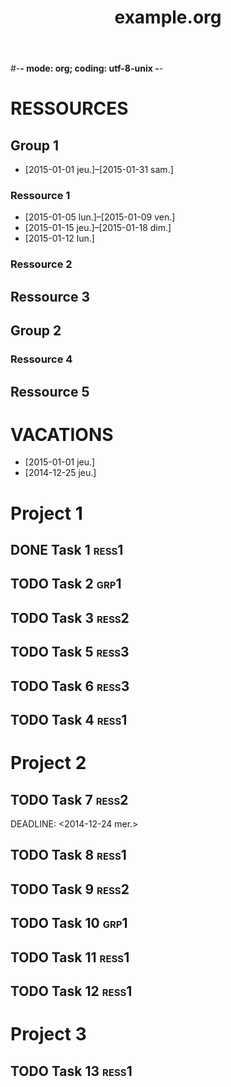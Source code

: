 #-*- mode: org; coding: utf-8-unix -*-
* Configuration OrgMode										  :no_gantt:
#+TITLE: example.org
#+STARTUP: overview logdone hidestars
#+TAGS: ress1(1) ress2(2) ress3(3) grp1(g)
#+DRAWERS: PROPERTIES NOTE LOGBOOK
#+OPTIONS: ^:{}
#+EXCLUDE_TAGS: no_gantt
* RESSOURCES
** Group 1
:PROPERTIES:
:ressource_id: grp1
:END:
- [2015-01-01 jeu.]--[2015-01-31 sam.]
*** Ressource 1
:PROPERTIES:
:ressource_id: ress1
:END:
- [2015-01-05 lun.]--[2015-01-09 ven.]
- [2015-01-15 jeu.]--[2015-01-18 dim.]
- [2015-01-12 lun.]
*** Ressource 2
:PROPERTIES:
:ressource_id: ress2
:END:
** Ressource 3
:PROPERTIES:
:ressource_id: ress3
:END:
** Group 2
:PROPERTIES:
:ressource_id: grp2
:END:
*** Ressource 4
:PROPERTIES:
:ressource_id: ress4
:END:
** Ressource 5
:PROPERTIES:
:ressource_id: ress5
:END:
* VACATIONS
- [2015-01-01 jeu.]
- [2014-12-25 jeu.]
* Project 1
** DONE Task 1                                                  :ress1:
SCHEDULED: <2014-12-15 lun.>
:PROPERTIES:
:Effort:   2d
:task_id: task1
:END:
** TODO Task 2                                       :grp1:
SCHEDULED: <2014-12-21 dim.>
:PROPERTIES:
:Effort:   6d
:task_id: task2
:BLOCKER: task1
:PercentDone: 40
:END:
** TODO Task 3                                                  :ress2:
SCHEDULED: <2015-01-05 lun.>
:PROPERTIES:
:Effort:   3d
:PercentDone: 50
:task_id: task3
:END:
** TODO Task 5                                                  :ress3:
DEADLINE: <2014-12-22 lun.>
:PROPERTIES:
:Effort:   3d
:task_id: task5
:END:
** TODO Task 6                                                  :ress3:
SCHEDULED: <2014-12-26 ven.> DEADLINE: <2015-01-13 mar.>
:PROPERTIES:
:BLOCKER: task5
:task_id: task6
:END:
** TODO Task 4                                                   :ress1:
SCHEDULED: <2015-01-10 lun.>
:PROPERTIES:
:Effort:   4d
:BLOCKER: task1 task2 task3 task6
:task_id: task4
:END:
* Project 2
** TODO Task 7                                                  :ress2:
DEADLINE: <2014-12-24 mer.> 
:PROPERTIES:
:Effort:   6d
:task_id: task7
:END:
** TODO Task 8                                                  :ress1:
DEADLINE: <2015-01-10 sam.> SCHEDULED: <2014-12-31 mer.>
:PROPERTIES:
:task_id: task8
:END:
** TODO Task 9                                                  :ress2:
SCHEDULED: <2015-01-09 ven.>
:PROPERTIES:
:Effort:   5d
:BLOCKER: task7 task8
:task_id: task9
:END:
** TODO Task 10                                                       :grp1:
SCHEDULED: <2014-12-22 lun.>
:PROPERTIES:
:Effort:   3d
:task_id: task10
:END:

** TODO Task 11                                                        :ress1:
SCHEDULED: <2014-12-22 lun.>
:PROPERTIES:
:Effort:   3d
:task_id: task11
:END:

** TODO Task 12                                                       :ress1:
:PROPERTIES:
:Effort:   3d
:BLOCKER: task11
:task_id: task12
:END:
* Project 3
:PROPERTIES:
:task_id: prj3
:END:
** TODO Task 13                                                      :ress1:
:PROPERTIES:
:Effort:   3d
:BLOCKER: task12
:task_id: task13
:END:
